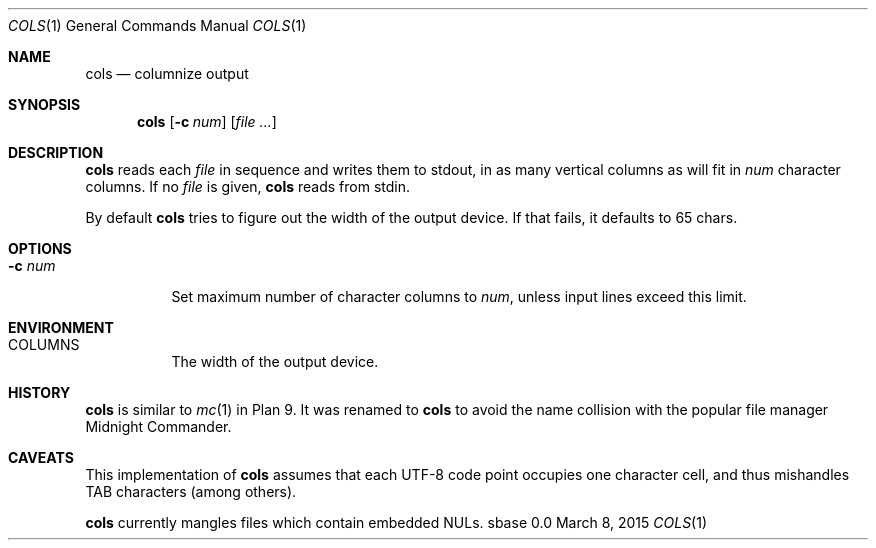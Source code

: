 .Dd March 8, 2015
.Dt COLS 1
.Os sbase 0.0
.Sh NAME
.Nm cols
.Nd columnize output
.Sh SYNOPSIS
.Nm
.Op Fl c Ar num
.Op Ar file ...
.Sh DESCRIPTION
.Nm
reads each
.Ar file
in sequence and writes them to stdout, in as many vertical
columns as will fit in
.Ar num
character columns.
If no
.Ar file
is given,
.Nm
reads from stdin.
.Pp
By default
.Nm cols
tries to figure out the width of the output
device. If that fails, it defaults to 65 chars.
.Sh OPTIONS
.Bl -tag -width Ds
.It Fl c Ar num
Set maximum number of character columns to
.Ar num ,
unless input lines exceed this limit.
.El
.Sh ENVIRONMENT
.Bl -tag -width Ds
.It COLUMNS
The width of the output device.
.El
.Sh HISTORY
.Nm
is similar to
.Xr mc 1
in Plan 9. It was renamed to
.Nm
to avoid the name collision with the popular file manager
Midnight Commander.
.Sh CAVEATS
This implementation of
.Nm
assumes that each UTF-8 code point occupies one character cell,
and thus mishandles TAB characters (among others).
.Pp
.Nm
currently mangles files which contain embedded NULs.
